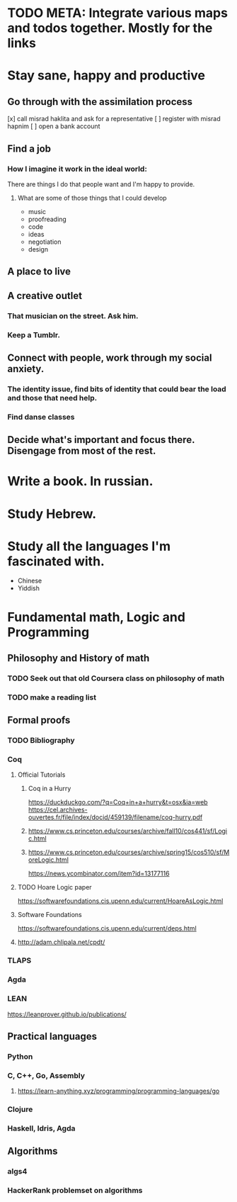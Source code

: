 * TODO META: Integrate various maps and todos together. Mostly for the links
* Stay sane, happy and productive
** Go through with the assimilation process
   [x] call misrad haklita and ask for a representative
   [ ] register with misrad hapnim
   [ ] open a bank account
** Find a job
*** How I imagine it work in the ideal world: 
    There are things I do that people want and I'm happy to provide.
**** What are some of those things that I could develop
     - music
     - proofreading
     - code
     - ideas
     - negotiation
     - design
     
** A place to live
** A creative outlet
*** That musician on the street. Ask him.
*** Keep a Tumblr.
** Connect with people, work through my social anxiety.
*** The identity issue, find bits of identity that could bear the load and those that need help.
    
*** Find danse classes
** Decide what's important and focus there. Disengage from most of the rest.

* Write a book. In russian. 
* Study Hebrew.
* Study all the languages I'm fascinated with.
 - Chinese
 - Yiddish

* Fundamental math, Logic and Programming

** Philosophy and History of math

*** TODO Seek out that old Coursera class on philosophy of math

*** TODO make a reading list
** Formal proofs
*** TODO Bibliography 
*** Coq
**** Official Tutorials
***** Coq in a Hurry
https://duckduckgo.com/?q=Coq+in+a+hurry&t=osx&ia=web
https://cel.archives-ouvertes.fr/file/index/docid/459139/filename/coq-hurry.pdf
***** https://www.cs.princeton.edu/courses/archive/fall10/cos441/sf/Logic.html
***** https://www.cs.princeton.edu/courses/archive/spring15/cos510/sf/MoreLogic.html
https://news.ycombinator.com/item?id=13177116
**** TODO Hoare Logic paper
https://softwarefoundations.cis.upenn.edu/current/HoareAsLogic.html
**** Software Foundations
https://softwarefoundations.cis.upenn.edu/current/deps.html
**** http://adam.chlipala.net/cpdt/

*** TLAPS
*** Agda
*** LEAN
https://leanprover.github.io/publications/


** Practical languages
*** Python
*** C, C++, Go, Assembly
**** https://learn-anything.xyz/programming/programming-languages/go
*** Clojure
*** Haskell, Idris, Agda

** Algorithms
*** algs4
*** HackerRank problemset on algorithms
